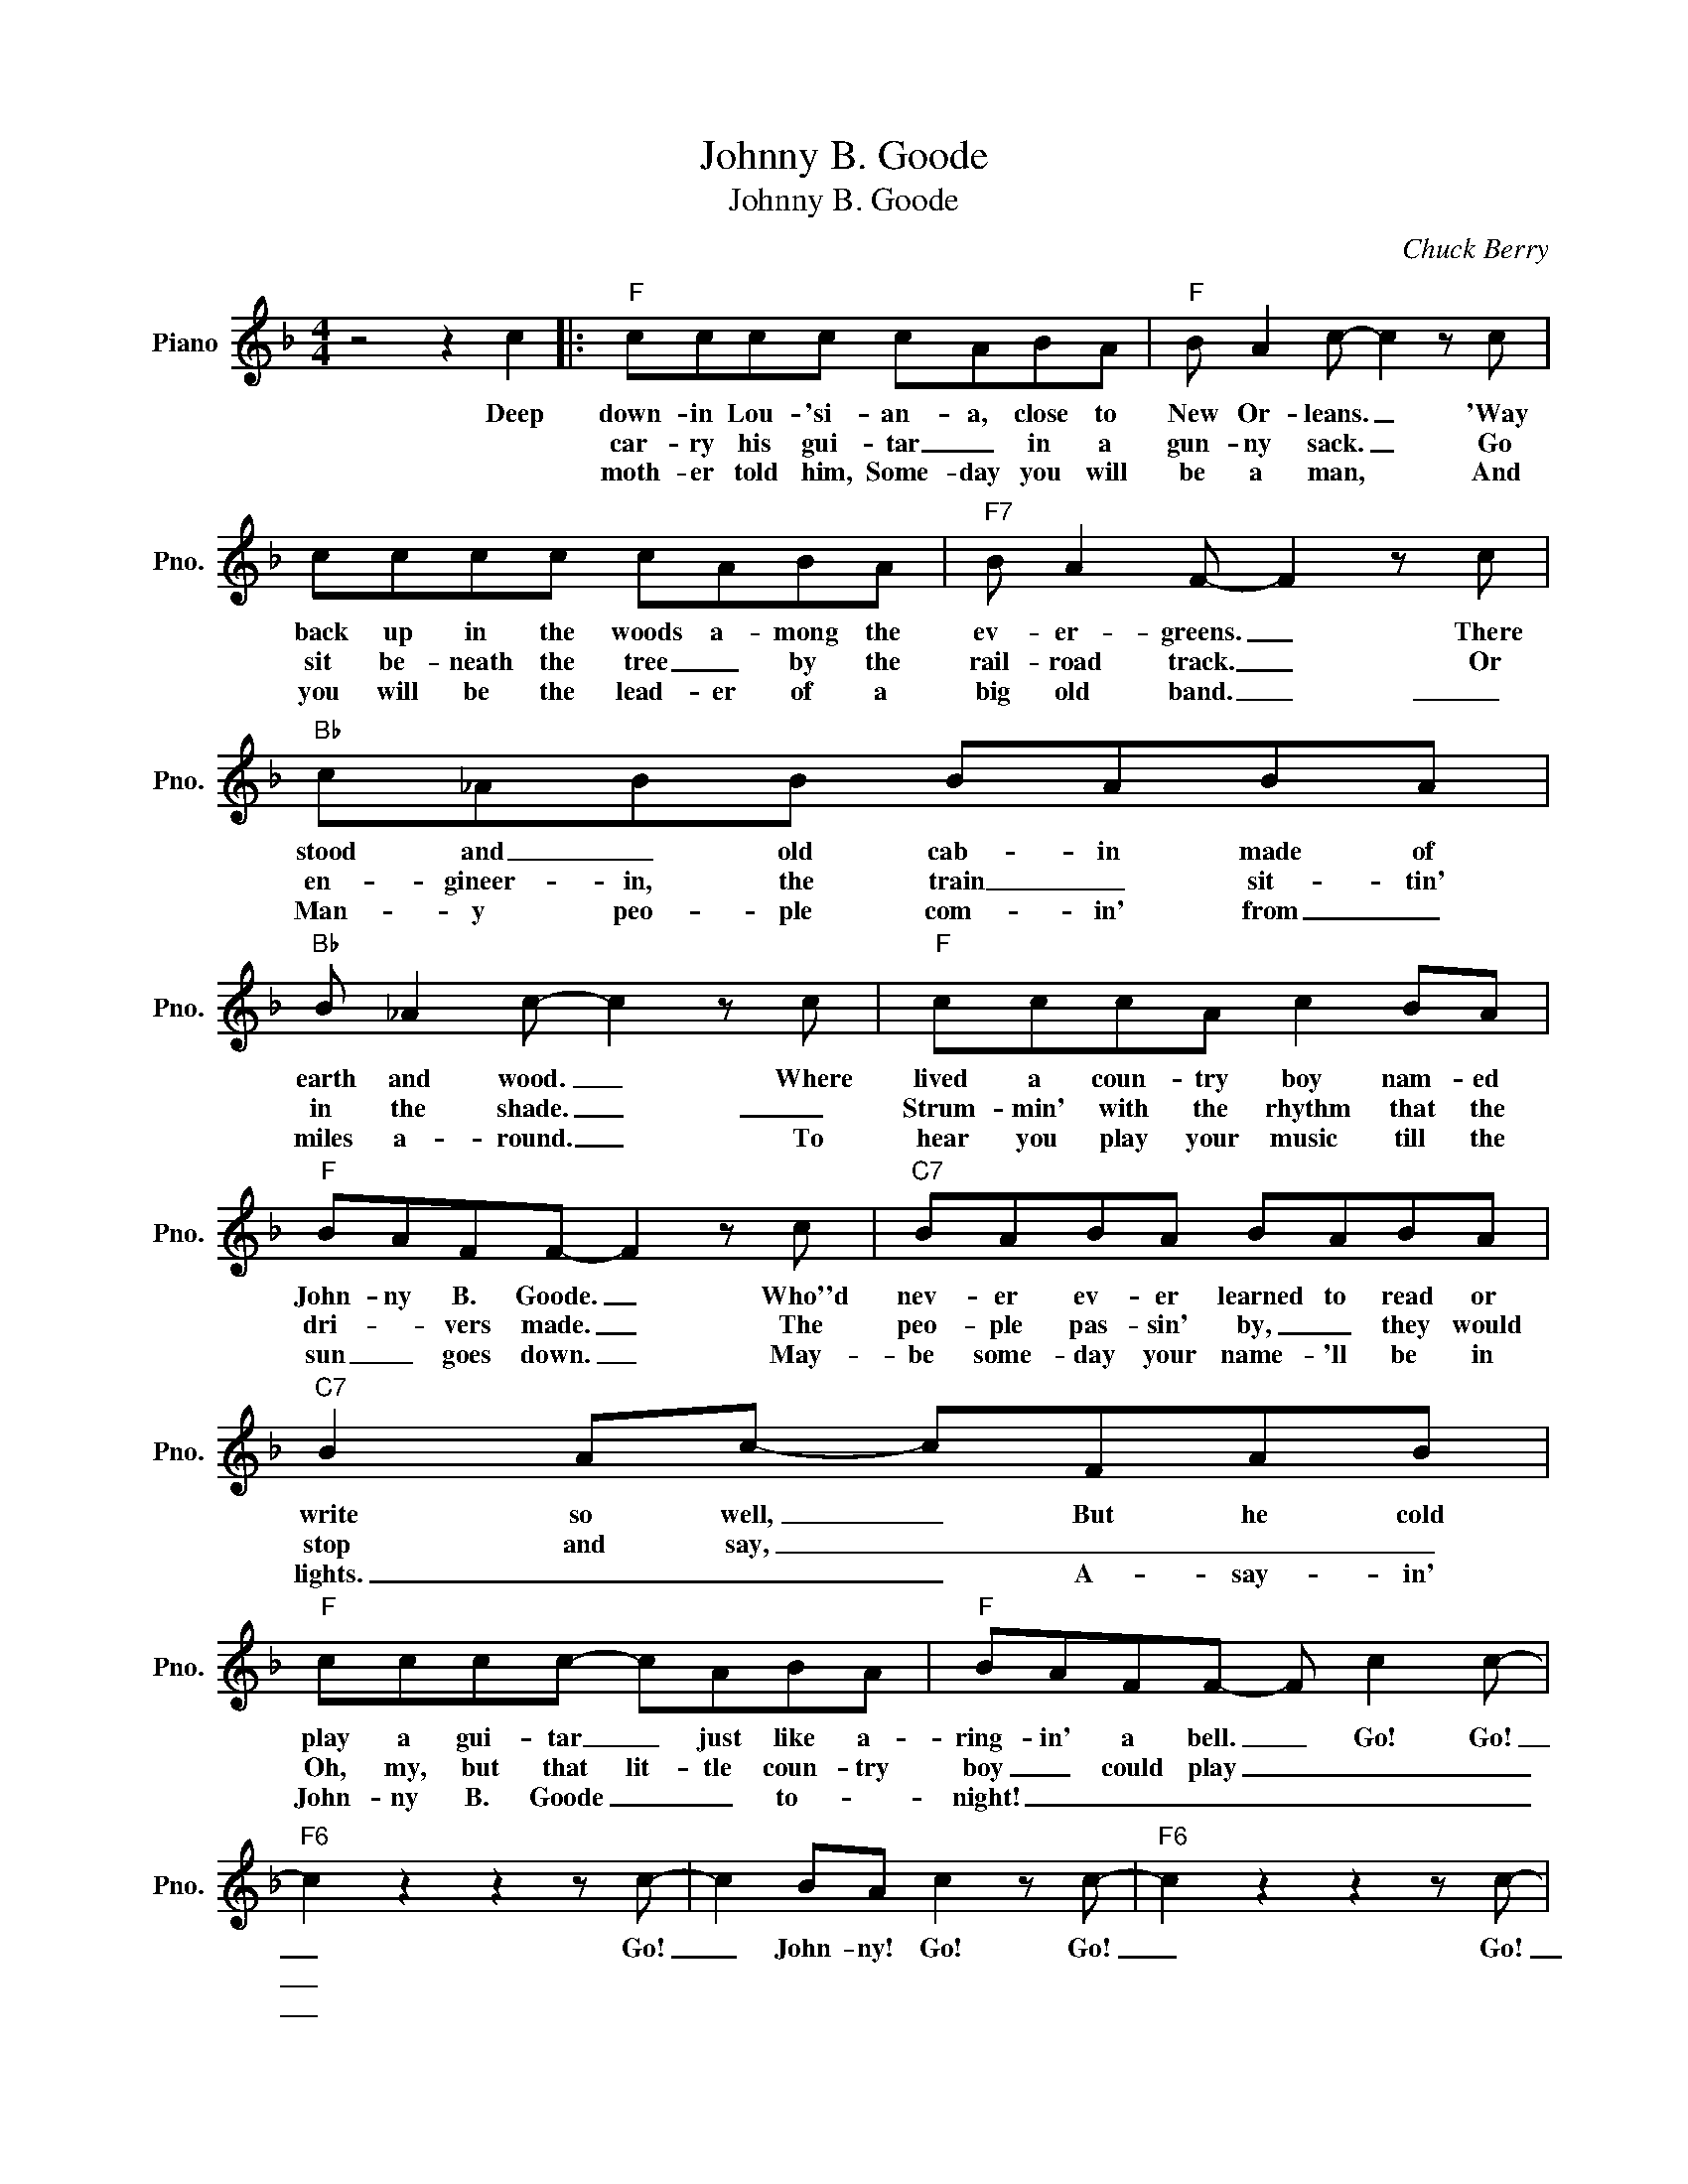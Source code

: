 X:1
T:Johnny B. Goode
T:Johnny B. Goode
C:Chuck Berry
Z:All Rights Reserved
L:1/8
M:4/4
K:F
V:1 treble nm="Piano" snm="Pno."
%%MIDI program 0
V:1
 z4 z2 c2 |:"F" cccc cABA |"F" B A2 c- c2 z c | cccc cABA |"F7" B A2 F- F2 z c |"Bb" c_ABB BABA | %6
w: Deep|down- in Lou- 'si- an- a, close to|New Or- leans. _ 'Way|back up in the woods a- mong the|ev- er- greens. _ There|stood and _ old cab- in made of|
w: |car- ry his gui- tar _ in a|gun- ny sack. _ Go|sit be- neath the tree _ by the|rail- road track. _ Or|en- gineer- in, the train _ sit- tin'|
w: |moth- er told him, Some- day you will|be a man, * And|you will be the lead- er of a|big old band. _ _|Man- y peo- ple com- in' from _|
"Bb" B _A2 c- c2 z c |"F" cccA c2 BA |"F" BAFF- F2 z c |"C7" BABA BABA |"C7" B2 Ac- cFAB | %11
w: earth and wood. _ Where|lived a coun- try boy nam- ed|John- ny B. Goode. _ Who''d|nev- er ev- er learned to read or|write so well, _ But he cold|
w: in the shade. _ _|Strum- min' with the rhythm that the|dri- * vers made. _ The|peo- ple pas- sin' by, _ they would|stop and say, _ _ _ _|
w: miles a- round. _ To|hear you play your music till the|sun _ goes down. _ May-|be some- day your name- 'll be in|lights. _ _ _ A- say- in'|
"F" cccc- cABA |"F" BAFF- F c2 c- |"F6" c2 z2 z2 z c- | c2 BA c2 z c- |"F6" c2 z2 z2 z c- | %16
w: play a gui- tar _ just like a-|ring- in' a bell. _ Go! Go!|_ Go!|_ John- ny! Go! Go!|_ Go!|
w: Oh, my, but that lit- tle coun- try|boy _ could play _ _ _|_|||
w: John- ny B. Goode _ _ to- *|night! _ _ _ _ _ _|_|||
 c2 BA"F7" c2 z B- |"Bb9" B2 z2 z2 z c- | c2 B_A c2 z c- |"F6" c2 z2 z2 z c- | c2 BA c2 z c- | %21
w: _ John- ny! Go! Go!|_ Go!|_ John- ny! Go! Go!|_ Go!|_ John- ny! Go! Go!|
w: |||||
w: |||||
"C7" c2 z2 z4 | z4 BAF"F6"F- | F2 z2 z4 |1"F6" z4 z ccc :|2"F6" z4 z2 c2 :|3"F" z8 |] %27
w: _|John- ny B. Goode.|_|He used to|His||
w: ||||||
w: ||||||

